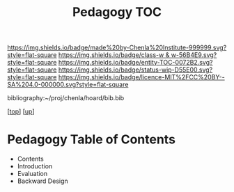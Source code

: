 #   -*- mode: org; fill-column: 60 -*-
#+STARTUP: showall
#+TITLE:   Pedagogy TOC

[[https://img.shields.io/badge/made%20by-Chenla%20Institute-999999.svg?style=flat-square]] 
[[https://img.shields.io/badge/class-w & w-56B4E9.svg?style=flat-square]]
[[https://img.shields.io/badge/entity-TOC-0072B2.svg?style=flat-square]]
[[https://img.shields.io/badge/status-wip-D55E00.svg?style=flat-square]]
[[https://img.shields.io/badge/licence-MIT%2FCC%20BY--SA%204.0-000000.svg?style=flat-square]]

bibliography:~/proj/chenla/hoard/bib.bib

[[[../../index.org][top]]] [[[../index.org][up]]]

* Pedagogy Table of Contents
:PROPERTIES:
:CUSTOM_ID:
:Name:     /home/deerpig/proj/chenla/warp/09/51/index.org
:Created:  2018-05-05T18:37@Prek Leap (11.642600N-104.919210W)
:ID:       9f55fe18-2ee3-41d6-9bdc-15aa934c2e3f
:VER:      578792339.353995093
:GEO:      48P-491193-1287029-15
:BXID:     proj:YYM0-2880
:Class:    primer
:Entity:   toc
:Status:   wip
:Licence:  MIT/CC BY-SA 4.0
:END:

  - Contents
  - Introduction
  - Evaluation
  - Backward Design


